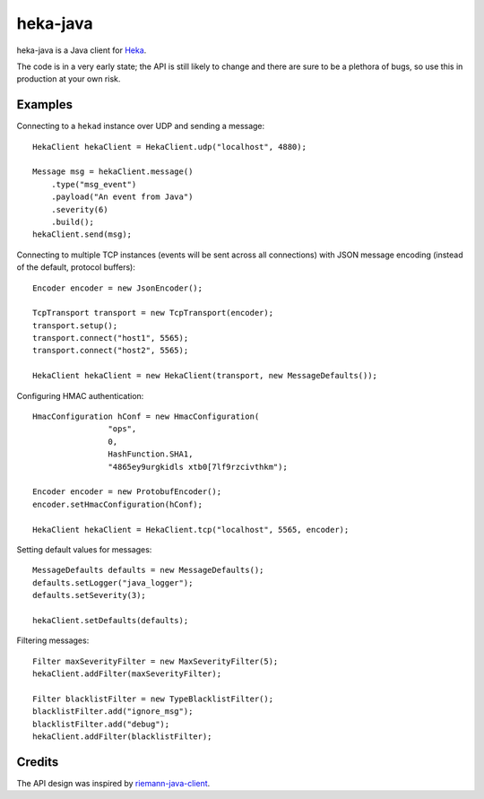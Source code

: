 ==========
heka-java
==========

heka-java is a Java client for `Heka <http://heka-docs.readthedocs.org/en/latest/>`_.

The code is in a very early state; the API is still likely to change and there are sure to be a plethora of bugs, so use this in production at your own risk.

Examples
========

Connecting to a ``hekad`` instance over UDP and sending a message::

    HekaClient hekaClient = HekaClient.udp("localhost", 4880);

    Message msg = hekaClient.message()
        .type("msg_event")
        .payload("An event from Java")
        .severity(6)
        .build();
    hekaClient.send(msg);

Connecting to multiple TCP instances (events will be sent across all connections) with JSON message encoding (instead of the default, protocol buffers)::

    Encoder encoder = new JsonEncoder();

    TcpTransport transport = new TcpTransport(encoder);
    transport.setup();
    transport.connect("host1", 5565);
    transport.connect("host2", 5565);

    HekaClient hekaClient = new HekaClient(transport, new MessageDefaults());

Configuring HMAC authentication::

    HmacConfiguration hConf = new HmacConfiguration(
                    "ops",
                    0,
                    HashFunction.SHA1,
                    "4865ey9urgkidls xtb0[7lf9rzcivthkm");

    Encoder encoder = new ProtobufEncoder();
    encoder.setHmacConfiguration(hConf);

    HekaClient hekaClient = HekaClient.tcp("localhost", 5565, encoder);

Setting default values for messages::

    MessageDefaults defaults = new MessageDefaults();
    defaults.setLogger("java_logger");
    defaults.setSeverity(3);

    hekaClient.setDefaults(defaults);

Filtering messages::

    Filter maxSeverityFilter = new MaxSeverityFilter(5);
    hekaClient.addFilter(maxSeverityFilter);

    Filter blacklistFilter = new TypeBlacklistFilter();
    blacklistFilter.add("ignore_msg");
    blacklistFilter.add("debug");
    hekaClient.addFilter(blacklistFilter);

Credits
=======

The API design was inspired by `riemann-java-client <https://github.com/aphyr/riemann-java-client>`_.
